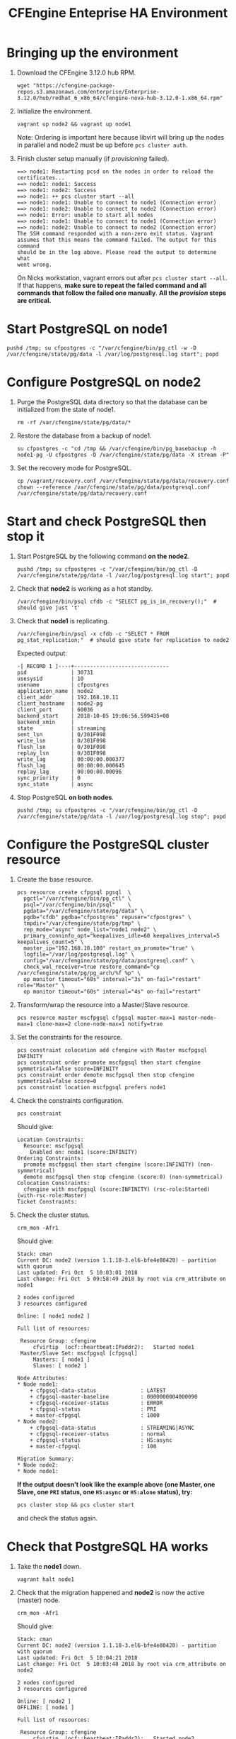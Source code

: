 #+Title: CFEngine Enteprise HA Environment


* Bringing up the environment

1) Download the CFEngine 3.12.0 hub RPM.

   #+BEGIN_SRC shell
     wget "https://cfengine-package-repos.s3.amazonaws.com/enterprise/Enterprise-3.12.0/hub/redhat_6_x86_64/cfengine-nova-hub-3.12.0-1.x86_64.rpm"
   #+END_SRC

2) Initialize the environment.

   #+BEGIN_SRC shell
     vagrant up node2 && vagrant up node1
   #+END_SRC

   Note: Ordering is important here
   because libvirt will bring up the nodes in parallel and node2 must be up
   before ~pcs cluster auth~.

3) Finish cluster setup manually (if /provisioning/ failed).

   #+BEGIN_EXAMPLE
     ==> node1: Restarting pcsd on the nodes in order to reload the certificates...
     ==> node1: node1: Success
     ==> node1: node2: Success
     ==> node1: ++ pcs cluster start --all
     ==> node1: node1: Unable to connect to node1 (Connection error)
     ==> node1: node2: Unable to connect to node2 (Connection error)
     ==> node1: Error: unable to start all nodes
     ==> node1: node1: Unable to connect to node1 (Connection error)
     ==> node1: node2: Unable to connect to node2 (Connection error)
     The SSH command responded with a non-zero exit status. Vagrant
     assumes that this means the command failed. The output for this command
     should be in the log above. Please read the output to determine what
     went wrong.
   #+END_EXAMPLE

   On Nicks workstation, vagrant errors out after ~pcs cluster start --all~. If
   that happens, *make sure to repeat the failed command and all commands that
   follow the failed one manually*. *All the /provision/ steps are critical.*

* Start PostgreSQL on *node1*

   #+BEGIN_SRC shell
     pushd /tmp; su cfpostgres -c "/var/cfengine/bin/pg_ctl -w -D /var/cfengine/state/pg/data -l /var/log/postgresql.log start"; popd
   #+END_SRC

* Configure PostgreSQL on *node2*

1) Purge the PostgreSQL data directory so that the database can be initialized
   from the state of node1.

   #+BEGIN_SRC shell
     rm -rf /var/cfengine/state/pg/data/* 
   #+END_SRC

2) Restore the database from a backup of node1.

   #+BEGIN_SRC shell
     su cfpostgres -c "cd /tmp && /var/cfengine/bin/pg_basebackup -h node1-pg -U cfpostgres -D /var/cfengine/state/pg/data -X stream -P" 
   #+END_SRC 

3) Set the recovery mode for PostgreSQL.

   #+BEGIN_SRC shell
     cp /vagrant/recovery.conf /var/cfengine/state/pg/data/recovery.conf
     chown --reference /var/cfengine/state/pg/data/postgresql.conf /var/cfengine/state/pg/data/recovery.conf
   #+END_SRC

* Start and check PostgreSQL then stop it

1) Start PostgreSQL by the following command *on the node2*.

   #+BEGIN_SRC shell
     pushd /tmp; su cfpostgres -c "/var/cfengine/bin/pg_ctl -D /var/cfengine/state/pg/data -l /var/log/postgresql.log start"; popd
   #+END_SRC

2) Check that *node2* is working as a hot standby.

   #+BEGIN_SRC shell
     /var/cfengine/bin/psql cfdb -c "SELECT pg_is_in_recovery();"  # should give just 't'
   #+END_SRC

3) Check that *node1* is replicating.

   #+BEGIN_SRC shell
     /var/cfengine/bin/psql -x cfdb -c "SELECT * FROM pg_stat_replication;"  # should give state for replication to node2
   #+END_SRC

   Expected output:

   #+BEGIN_EXAMPLE
     -[ RECORD 1 ]----+------------------------------
     pid              | 30731
     usesysid         | 10
     usename          | cfpostgres
     application_name | node2
     client_addr      | 192.168.10.11
     client_hostname  | node2-pg
     client_port      | 60036
     backend_start    | 2018-10-05 19:06:56.599435+00
     backend_xmin     |
     state            | streaming
     sent_lsn         | 0/301F098
     write_lsn        | 0/301F098
     flush_lsn        | 0/301F098
     replay_lsn       | 0/301F098
     write_lag        | 00:00:00.000377
     flush_lag        | 00:00:00.000645
     replay_lag       | 00:00:00.00096
     sync_priority    | 0
     sync_state       | async
   #+END_EXAMPLE

4) Stop PostgreSQL *on both nodes*.

   #+BEGIN_SRC shell
     pushd /tmp; su cfpostgres -c "/var/cfengine/bin/pg_ctl -D /var/cfengine/state/pg/data -l /var/log/postgresql.log stop"; popd
   #+END_SRC

* Configure the PostgreSQL cluster resource

1) Create the base resource.

   #+BEGIN_SRC shell
     pcs resource create cfpgsql pgsql  \
       pgctl="/var/cfengine/bin/pg_ctl" \
       psql="/var/cfengine/bin/psql"    \
       pgdata="/var/cfengine/state/pg/data" \
       pgdb="cfdb" pgdba="cfpostgres" repuser="cfpostgres" \
       tmpdir="/var/cfengine/state/pg/tmp" \
       rep_mode="async" node_list="node1 node2" \
       primary_conninfo_opt="keepalives_idle=60 keepalives_interval=5 keepalives_count=5" \
       master_ip="192.168.10.100" restart_on_promote="true" \
       logfile="/var/log/postgresql.log" \
       config="/var/cfengine/state/pg/data/postgresql.conf" \
       check_wal_receiver=true restore_command="cp /var/cfengine/state/pg/pg_arch/%f %p" \
       op monitor timeout="60s" interval="3s" on-fail="restart" role="Master" \
       op monitor timeout="60s" interval="4s" on-fail="restart"
   #+END_SRC

2) Transform/wrap the resource into a Master/Slave resource.

   #+BEGIN_SRC shell
     pcs resource master mscfpgsql cfpgsql master-max=1 master-node-max=1 clone-max=2 clone-node-max=1 notify=true
   #+END_SRC

3) Set the constraints for the resource.

   #+BEGIN_SRC shell
     pcs constraint colocation add cfengine with Master mscfpgsql INFINITY
     pcs constraint order promote mscfpgsql then start cfengine symmetrical=false score=INFINITY
     pcs constraint order demote mscfpgsql then stop cfengine symmetrical=false score=0
     pcs constraint location mscfpgsql prefers node1
   #+END_SRC

4) Check the constraints configuration.

   #+BEGIN_SRC shell
     pcs constraint
   #+END_SRC

   Should give:

   #+BEGIN_SRC
     Location Constraints:
       Resource: mscfpgsql
         Enabled on: node1 (score:INFINITY)
     Ordering Constraints:
       promote mscfpgsql then start cfengine (score:INFINITY) (non-symmetrical)
       demote mscfpgsql then stop cfengine (score:0) (non-symmetrical)
     Colocation Constraints:
       cfengine with mscfpgsql (score:INFINITY) (rsc-role:Started) (with-rsc-role:Master)
     Ticket Constraints:
   #+END_SRC

5) Check the cluster status.

   #+BEGIN_SRC shell
     crm_mon -Afr1
   #+END_SRC

   Should give:

   #+BEGIN_SRC
     Stack: cman
     Current DC: node2 (version 1.1.18-3.el6-bfe4e80420) - partition with quorum
     Last updated: Fri Oct  5 10:03:01 2018
     Last change: Fri Oct  5 09:58:49 2018 by root via crm_attribute on node1

     2 nodes configured
     3 resources configured

     Online: [ node1 node2 ]

     Full list of resources:

      Resource Group: cfengine
          cfvirtip	(ocf::heartbeat:IPaddr2):	Started node1
      Master/Slave Set: mscfpgsql [cfpgsql]
          Masters: [ node1 ]
          Slaves: [ node2 ]

     Node Attributes:
     * Node node1:
         + cfpgsql-data-status             	: LATEST    
         + cfpgsql-master-baseline         	: 0000000004000090
         + cfpgsql-receiver-status         	: ERROR     
         + cfpgsql-status                  	: PRI       
         + master-cfpgsql                  	: 1000      
     * Node node2:
         + cfpgsql-data-status             	: STREAMING|ASYNC
         + cfpgsql-receiver-status         	: normal    
         + cfpgsql-status                  	: HS:async  
         + master-cfpgsql                  	: 100       

     Migration Summary:
     * Node node2:
     * Node node1:
   #+END_SRC

   *If the output doesn't look like the example above (one Master, one Slave,
   one =PRI= status, one =HS:async= or =HS:alone= status), try:*

   #+BEGIN_SRC shell
     pcs cluster stop && pcs cluster start
   #+END_SRC

   and check the status again.

* Check that PostgreSQL HA works

1) Take the *node1* down.

   #+BEGIN_SRC shell
     vagrant halt node1
   #+END_SRC

2) Check that the migration happened and *node2* is now the active (master) node.

   #+BEGIN_SRC shell
     crm_mon -Afr1
   #+END_SRC

   Should give:

   #+BEGIN_SRC
     Stack: cman
     Current DC: node2 (version 1.1.18-3.el6-bfe4e80420) - partition with quorum
     Last updated: Fri Oct  5 10:04:21 2018
     Last change: Fri Oct  5 10:03:48 2018 by root via crm_attribute on node2

     2 nodes configured
     3 resources configured

     Online: [ node2 ]
     OFFLINE: [ node1 ]

     Full list of resources:

      Resource Group: cfengine
          cfvirtip	(ocf::heartbeat:IPaddr2):	Started node2
      Master/Slave Set: mscfpgsql [cfpgsql]
          Masters: [ node2 ]
          Stopped: [ node1 ]

     Node Attributes:
     * Node node2:
         + cfpgsql-data-status             	: LATEST    
         + cfpgsql-master-baseline         	: 0000000005000090
         + cfpgsql-receiver-status         	: ERROR     
         + cfpgsql-status                  	: PRI       
         + master-cfpgsql                  	: 1000      

     Migration Summary:
     * Node node2:
   #+END_SRC

3) Start *node1* again.

   #+BEGIN_SRC shell
     vagrat up node1
   #+END_SRC

4) Check the cluster status.

   #+BEGIN_SRC shell
     crm_mon -Afr1
   #+END_SRC

   Should give something like this (note the /DISCONNECT/ status on *node1*):

   #+BEGIN_SRC shell
     Stack: cman
     Current DC: node2 (version 1.1.18-3.el6-bfe4e80420) - partition with quorum
     Last updated: Fri Oct  5 10:05:51 2018
     Last change: Fri Oct  5 10:03:48 2018 by root via crm_attribute on node2

     2 nodes configured
     3 resources configured

     Online: [ node1 node2 ]

     Full list of resources:

      Resource Group: cfengine
          cfvirtip	(ocf::heartbeat:IPaddr2):	Started node2
      Master/Slave Set: mscfpgsql [cfpgsql]
          Masters: [ node2 ]
          Stopped: [ node1 ]

     Node Attributes:
     * Node node1:
         + cfpgsql-data-status             	: DISCONNECT
         + cfpgsql-status                  	: STOP      
         + master-cfpgsql                  	: -INFINITY 
     * Node node2:
         + cfpgsql-data-status             	: LATEST    
         + cfpgsql-master-baseline         	: 0000000005000090
         + cfpgsql-receiver-status         	: ERROR     
         + cfpgsql-status                  	: PRI       
         + master-cfpgsql                  	: 1000      

     Migration Summary:
     * Node node2:
     * Node node1:
        cfpgsql: migration-threshold=1 fail-count=1000000 last-failure='Fri Oct  5 10:05:33 2018'

     Failed Actions:
     * cfpgsql_start_0 on node1 'unknown error' (1): call=15, status=complete, exitreason='',
         last-rc-change='Fri Oct  5 10:05:33 2018', queued=0ms, exec=121ms
   #+END_SRC

5) Check that it is the concistency lock causing the failure.

   #+BEGIN_SRC shell
     pcs resource debug-start cfpgsql
   #+END_SRC

   Should give:

   #+BEGIN_SRC
     Operation start for cfpgsql:0 (ocf:heartbeat:pgsql) returned: 'unknown error' (1)
      >  stderr: ERROR: My data may be inconsistent. You have to remove /var/cfengine/state/pg/tmp/PGSQL.lock file to force start.
   #+END_SRC

6) Remove the lock and start the resource.

   #+BEGIN_SRC shell
     rm -f /var/cfengine/state/pg/tmp/PGSQL.lock
     pcs resource debug-start cfpgsql
   #+END_SRC

7) Check the cluster status.

   #+BEGIN_SRC shell
     crm_mon -Afr1
   #+END_SRC

   Should give something like this (i.e. states swapped between node1 and node2 compared to the original state):

   #+BEGIN_SRC shell
     Stack: cman
     Current DC: node2 (version 1.1.18-3.el6-bfe4e80420) - partition with quorum
     Last updated: Fri Oct  5 12:07:38 2018
     Last change: Fri Oct  5 10:09:42 2018 by root via crm_attribute on node2

     2 nodes configured
     3 resources configured

     Online: [ node1 node2 ]

     Full list of resources:

      Resource Group: cfengine
          cfvirtip	(ocf::heartbeat:IPaddr2):	Started node2
      Master/Slave Set: mscfpgsql [cfpgsql]
          Masters: [ node2 ]
          Stopped: [ node1 ]

     Node Attributes:
     * Node node1:
         + cfpgsql-data-status             	: STREAMING|ASYNC
         + cfpgsql-receiver-status         	: normal    
         + cfpgsql-status                  	: HS:async  
         + master-cfpgsql                  	: 100       
     * Node node2:
         + cfpgsql-data-status             	: LATEST    
         + cfpgsql-master-baseline         	: 0000000005000090
         + cfpgsql-receiver-status         	: ERROR     
         + cfpgsql-status                  	: PRI       
         + master-cfpgsql                  	: 1000      

     Migration Summary:
     * Node node2:
     * Node node1:
        cfpgsql: migration-threshold=1 fail-count=1000000 last-failure='Fri Oct  5 10:05:33 2018'

     Failed Actions:
     * cfpgsql_start_0 on node1 'unknown error' (1): call=15, status=complete, exitreason='',
         last-rc-change='Fri Oct  5 10:05:33 2018', queued=0ms, exec=121ms
   #+END_SRC
